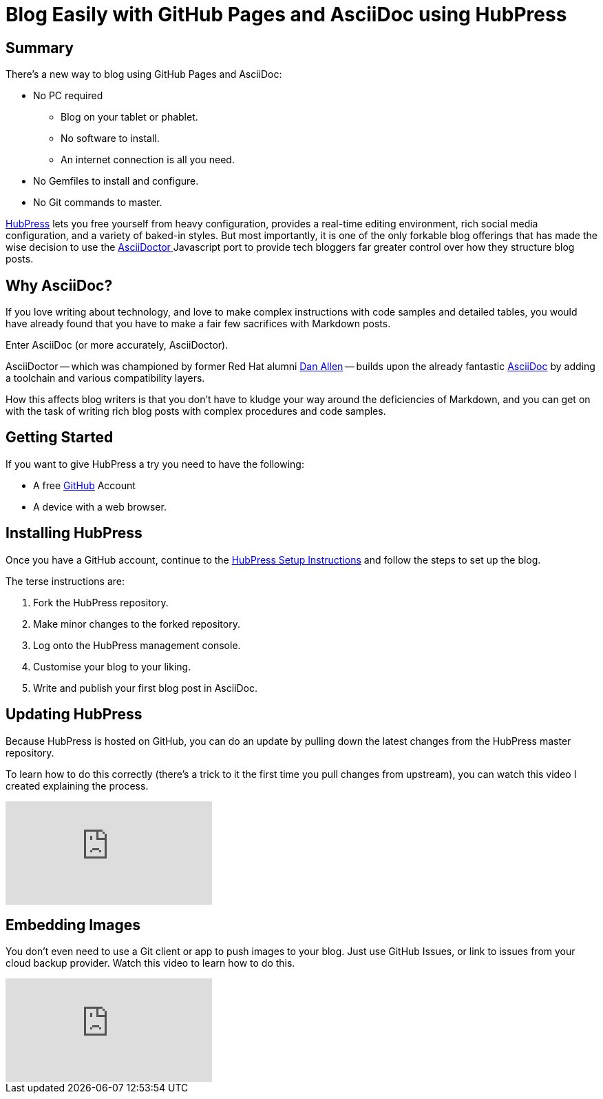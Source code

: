 
= Blog Easily with GitHub Pages and AsciiDoc using HubPress
:hp-tags: HubPress, AsciiDoc, AsciiDoctor
:hp-image: covers/open_source.jpg
:published_at: 2015-03-15

== Summary

There's a new way to blog using GitHub Pages and AsciiDoc:

* No PC required
** Blog on your tablet or phablet.
** No software to install.
** An internet connection is all you need.
* No Gemfiles to install and configure.
* No Git commands to master.

http://hubpress.io/[HubPress] lets you free yourself from heavy configuration, provides a real-time editing environment, rich social media configuration, and a variety of baked-in styles. But most importantly, it is one of the only forkable blog offerings that has made the wise decision to use the https://github.com/asciidoctor/asciidoctor.js[AsciiDoctor ] Javascript port to provide tech bloggers far greater control over how they structure blog posts.

== Why AsciiDoc?

If you love writing about technology, and love to make complex instructions with code samples and detailed tables, you would have already found that you have to make a fair few sacrifices with Markdown posts. 

Enter AsciiDoc (or more accurately, AsciiDoctor).

AsciiDoctor -- which was championed by former Red Hat alumni https://github.com/mojavelinux[Dan Allen] -- builds upon the already fantastic http://asciidoc.org/[AsciiDoc] by adding a toolchain and various compatibility layers. 

How this affects blog writers is that you don't have to kludge your way around the deficiencies of Markdown, and you can get on with the task of writing rich blog posts with complex procedures and code samples.

== Getting Started

If you want to give HubPress a try you need to have the following:

* A free https://github.com[GitHub] Account
* A device with a web browser. 

== Installing HubPress

Once you have a GitHub account, continue to the https://github.com/HubPress/hubpress.io/blob/master/README.adoc[HubPress Setup Instructions] and follow the steps to set up the blog.

The terse instructions are:

. Fork the HubPress repository.
. Make minor changes to the forked repository. 
. Log onto the HubPress management console.
. Customise your blog to your liking.
. Write and publish your first blog post in AsciiDoc.

== Updating HubPress

Because HubPress is hosted on GitHub, you can do an update by pulling down the latest changes from the HubPress master repository.

To learn how to do this correctly (there's a trick to it the first time you pull changes from upstream), you can watch this video I created explaining the process.

video::KCylB780zSM[youtube]

== Embedding Images

You don't even need to use a Git client or app to push images to your blog. Just use GitHub Issues, or link to issues from your cloud backup provider. Watch this video to learn how to do this.

video::KoaGU91qJv8[youtube]